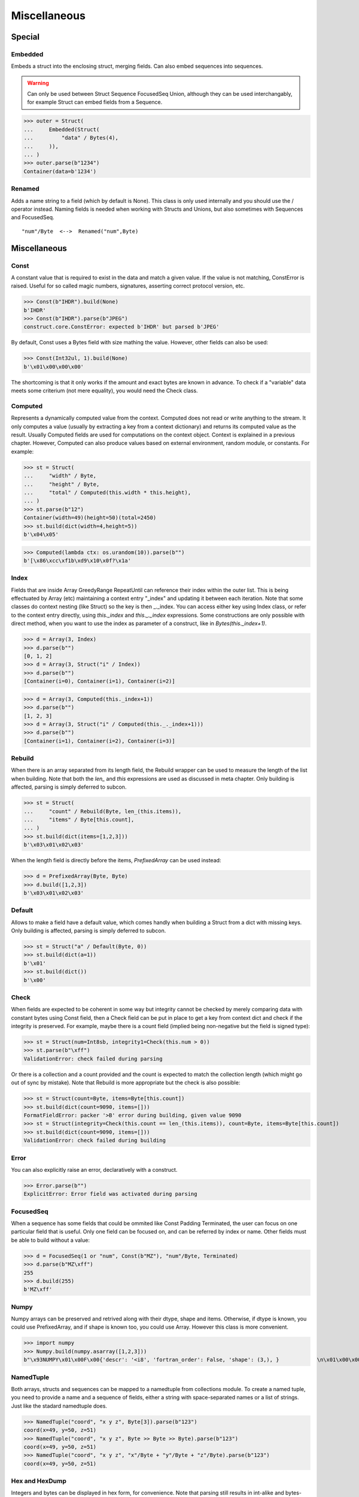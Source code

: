 =============
Miscellaneous
=============


Special
=============

Embedded
--------

Embeds a struct into the enclosing struct, merging fields. Can also embed sequences into sequences.

.. warning:: 

    Can only be used between Struct Sequence FocusedSeq Union, although they can be used interchangably, for example Struct can embed fields from a Sequence. 

>>> outer = Struct(
...     Embedded(Struct(
...         "data" / Bytes(4),
...     )),
... )
>>> outer.parse(b"1234")
Container(data=b'1234')

Renamed
-------

Adds a name string to a field (which by default is None). This class is only used internally and you should use the / operator instead. Naming fields is needed when working with Structs and Unions, but also sometimes with Sequences and FocusedSeq.

::

    "num"/Byte  <-->  Renamed("num",Byte)


Miscellaneous
=============

Const
-----

A constant value that is required to exist in the data and match a given value. If the value is not matching, ConstError is raised. Useful for so called magic numbers, signatures, asserting correct protocol version, etc.

>>> Const(b"IHDR").build(None)
b'IHDR'
>>> Const(b"IHDR").parse(b"JPEG")
construct.core.ConstError: expected b'IHDR' but parsed b'JPEG'

By default, Const uses a Bytes field with size mathing the value. However, other fields can also be used:

>>> Const(Int32ul, 1).build(None)
b'\x01\x00\x00\x00'

The shortcoming is that it only works if the amount and exact bytes are known in advance. To check if a "variable" data meets some criterium (not mere equality), you would need the Check class.


Computed
--------

Represents a dynamically computed value from the context. Computed does not read or write anything to the stream. It only computes a value (usually by extracting a key from a context dictionary) and returns its computed value as the result. Usually Computed fields are used for computations on the context object. Context is explained in a previous chapter. However, Computed can also produce values based on external environment, random module, or constants. For example:

>>> st = Struct(
...     "width" / Byte,
...     "height" / Byte,
...     "total" / Computed(this.width * this.height),
... )
>>> st.parse(b"12")
Container(width=49)(height=50)(total=2450)
>>> st.build(dict(width=4,height=5))
b'\x04\x05'

>>> Computed(lambda ctx: os.urandom(10)).parse(b"")
b'[\x86\xcc\xf1b\xd9\x10\x0f?\x1a'


Index
-------

Fields that are inside Array GreedyRange RepeatUntil can reference their index within the outer list. This is being effectuated by Array (etc) maintaining a context entry "_index" and updating it between each iteration. Note that some classes do context nesting (like Struct) so the key is then _._index. You can access either key using Index class, or refer to the context entry directly, using `this._index` and `this._._index` expressions. Some constructions are only possible with direct method, when you want to use the index as parameter of a construct, like in `Bytes(this._index+1)`.


>>> d = Array(3, Index)
>>> d.parse(b"")
[0, 1, 2]
>>> d = Array(3, Struct("i" / Index))
>>> d.parse(b"")
[Container(i=0), Container(i=1), Container(i=2)]

>>> d = Array(3, Computed(this._index+1))
>>> d.parse(b"")
[1, 2, 3]
>>> d = Array(3, Struct("i" / Computed(this._._index+1)))
>>> d.parse(b"")
[Container(i=1), Container(i=2), Container(i=3)]


Rebuild
-------

When there is an array separated from its length field, the Rebuild wrapper can be used to measure the length of the list when building. Note that both the `len_` and `this` expressions are used as discussed in meta chapter. Only building is affected, parsing is simply deferred to subcon.

>>> st = Struct(
...     "count" / Rebuild(Byte, len_(this.items)),
...     "items" / Byte[this.count],
... )
>>> st.build(dict(items=[1,2,3]))
b'\x03\x01\x02\x03'

When the length field is directly before the items, `PrefixedArray` can be used instead:

>>> d = PrefixedArray(Byte, Byte)
>>> d.build([1,2,3])
b'\x03\x01\x02\x03'


Default
-------

Allows to make a field have a default value, which comes handly when building a Struct from a dict with missing keys. Only building is affected, parsing is simply deferred to subcon.

>>> st = Struct("a" / Default(Byte, 0))
>>> st.build(dict(a=1))
b'\x01'
>>> st.build(dict())
b'\x00'


Check
-----

When fields are expected to be coherent in some way but integrity cannot be checked by merely comparing data with constant bytes using Const field, then a Check field can be put in place to get a key from context dict and check if the integrity is preserved. For example, maybe there is a count field (implied being non-negative but the field is signed type):

>>> st = Struct(num=Int8sb, integrity1=Check(this.num > 0))
>>> st.parse(b"\xff")
ValidationError: check failed during parsing

Or there is a collection and a count provided and the count is expected to match the collection length (which might go out of sync by mistake). Note that Rebuild is more appropriate but the check is also possible:

>>> st = Struct(count=Byte, items=Byte[this.count])
>>> st.build(dict(count=9090, items=[]))
FormatFieldError: packer '>B' error during building, given value 9090
>>> st = Struct(integrity=Check(this.count == len_(this.items)), count=Byte, items=Byte[this.count])
>>> st.build(dict(count=9090, items=[]))
ValidationError: check failed during building


Error
------

You can also explicitly raise an error, declaratively with a construct.

>>> Error.parse(b"")
ExplicitError: Error field was activated during parsing


FocusedSeq
----------

When a sequence has some fields that could be ommited like Const Padding Terminated, the user can focus on one particular field that is useful. Only one field can be focused on, and can be referred by index or name. Other fields must be able to build without a value:

>>> d = FocusedSeq(1 or "num", Const(b"MZ"), "num"/Byte, Terminated)
>>> d.parse(b"MZ\xff")
255
>>> d.build(255)
b'MZ\xff'


Numpy
-----

Numpy arrays can be preserved and retrived along with their dtype, shape and items. Otherwise, if dtype is known, you could use PrefixedArray, and if shape is known too, you could use Array. However this class is more convenient.

>>> import numpy
>>> Numpy.build(numpy.asarray([1,2,3]))
b"\x93NUMPY\x01\x00F\x00{'descr': '<i8', 'fortran_order': False, 'shape': (3,), }            \n\x01\x00\x00\x00\x00\x00\x00\x00\x02\x00\x00\x00\x00\x00\x00\x00\x03\x00\x00\x00\x00\x00\x00\x00"


NamedTuple
----------

Both arrays, structs and sequences can be mapped to a namedtuple from collections module. To create a named tuple, you need to provide a name and a sequence of fields, either a string with space-separated names or a list of strings. Just like the stadard namedtuple does.

>>> NamedTuple("coord", "x y z", Byte[3]).parse(b"123")
coord(x=49, y=50, z=51)
>>> NamedTuple("coord", "x y z", Byte >> Byte >> Byte).parse(b"123")
coord(x=49, y=50, z=51)
>>> NamedTuple("coord", "x y z", "x"/Byte + "y"/Byte + "z"/Byte).parse(b"123")
coord(x=49, y=50, z=51)


Hex and HexDump
------------------

Integers and bytes can be displayed in hex form, for convenience. Note that parsing still results in int-alike and bytes-alike objects, the hex form appears only when pretty-printing.

>>> d = Hex(Int32ub)
>>> obj = d.parse(b"\x00\x00\x01\x02")
>>> print(obj)
0x00000102

>>> d = Hex(GreedyBytes)
>>> obj = d.parse(b"\x00\x00\x01\x02")
>>> print(obj)
unhexlify('00000102')

>>> d = Hex(RawCopy(Int32ub))
>>> obj = d.parse(b"\x00\x00\x01\x02")
>>> print(obj)
unhexlify('00000102')

Another variant is hexdumping, which shows both ascii representaion, hexadecimal representation, and offsets. Functionality is identical.

>>> d = HexDump(GreedyBytes)
>>> obj = d.parse(b"\x00\x00\x01\x02")
>>> print(obj)
hexundump('''
0000   00 00 01 02                                       ....
''')

>>> d = HexDump(RawCopy(Int32ub))
>>> obj = d.parse(b"\x00\x00\x01\x02")
>>> print(obj)
hexundump('''
0000   00 00 01 02                                       ....
''')


Conditional
===========

Union
-----

Treats the same data as multiple constructs (similar to C union statement) so you can "look" at the data in multiple views.

When parsing, all fields read the same data bytes, but stream remains at initial offset (or rather seeks back to original position after each subcon was parsed), unless parsefrom selects a subcon by index or name. When building, the first subcon that can find an entry in the dict (or builds from None, so it does not require an entry) is automatically selected.

.. warning:: If you skip `parsefrom` parameter then stream will be left back at starting offset, not seeked to any common denominator.

>>> d = Union(0, "raw"/Bytes(8), "ints"/Int32ub[2], "shorts"/Int16ub[4], "chars"/Byte[8])
>>> d.parse(b"12345678")
Container(raw=b'12345678')(ints=[825373492, 892745528])(shorts=[12594, 13108, 13622, 14136])(chars=[49, 50, 51, 52, 53, 54, 55, 56])
>>> d.build(dict(chars=range(8)))
b'\x00\x01\x02\x03\x04\x05\x06\x07'

::

    Note that this syntax works ONLY on Python 3.6 due to ordered keyword arguments:
    >>> Union(0, raw=Bytes(8), ints=Int32ub[2], shorts=Int16ub[4], chars=Byte[8])

Select
------

Attempts to parse or build each of the subcons, in order they were provided.

>>> Select(Int32ub, CString(encoding="utf8")).build(1)
b'\x00\x00\x00\x01'
>>> Select(Int32ub, CString(encoding="utf8")).build("Афон")
b'\xd0\x90\xd1\x84\xd0\xbe\xd0\xbd\x00'

::

    Note that this syntax works ONLY on Python 3.6 due to ordered keyword arguments:
    >>> Select(num=Int32ub, text=CString(encoding="utf8"))

Optional
--------

Attempts to parse or build the subconstruct. If it fails during parsing, returns a None. If it fails during building, it puts nothing into the stream.

>>> Optional(Int64ul).parse(b"12345678")
4050765991979987505
>>> Optional(Int64ul).parse(b"")
None

>>> Optional(Int64ul).build(1)
b'\x01\x00\x00\x00\x00\x00\x00\x00'
>>> Optional(Int64ul).build(None)
b''


If
--

Parses or builds the subconstruct only if a certain condition is met. Otherwise, returns a None when parsing and puts nothing when building. The condition is a lambda that computes on the context just like in Computed examples.

>>> If(this.x > 0, Byte).build(255, x=1)
b'\xff'
>>> If(this.x > 0, Byte).build(255, x=0)
b''


IfThenElse
----------

Branches the construction path based on a given condition. If the condition is met, the ``thensubcon`` is used, otherwise the ``elsesubcon`` is used. Fields like Pass or Error can be used here. Just for your curiosity, If is just a macro around this class.

>>> IfThenElse(this.x > 0, VarInt, Byte).build(255, x=1)
b'\xff\x01'
>>> IfThenElse(this.x > 0, VarInt, Byte).build(255, x=0)
b'\xff'

Switch
------

Branches the construction based on a return value from a function. This is a more general implementation then IfThenElse.

>>> Switch(this.n, { 1:Byte, 2:Int32ub }).build(5, n=1)
b'\x05'
>>> Switch(this.n, { 1:Byte, 2:Int32ub }).build(5, n=2)
b'\x00\x00\x00\x05'


StopIf
------

Checks for a condition after each element, and stops a Struct Sequence GreedyRange from parsing or building following elements.

>>> Struct('x'/Byte, StopIf(this.x == 0), 'y'/Byte)
>>> Sequence('x'/Byte, StopIf(this.x == 0), 'y'/Byte)
>>> GreedyRange(FocusedSeq(0, 'x'/Byte, StopIf(this.x == 0)))



Alignment and padding
=====================

Padding
-------

Adds additional null bytes (a filler) analog to Padded but without a subcon that follows it. This field can usually be anonymous inside a Struct.

>>> Padding(4).build(None)
b'\x00\x00\x00\x00'
>>> Padding(4).parse(b"****")
None

Padded
------

Appends additional null bytes after subcon to achieve a fixed length.

>>> Padded(4, Byte).build(255)
b'\xff\x00\x00\x00'
>>> Padded(this.numfield, Byte)
...

Aligned
-------

Appends additional null bytes after subcon to achieve a given modulus boundary.

>>> Aligned(4, Int16ub).build(1)
b'\x00\x01\x00\x00'
>>> Aligned(this.numfield, Int16ub)
...

AlignedStruct
-------------

Automatically aligns each member to modulus boundary. It does NOT align entire Struct, but each member separately.

>>> AlignedStruct(4, "a"/Int8ub, "b"/Int16ub).build(dict(a=1,b=5))
b'\x01\x00\x00\x00\x00\x05\x00\x00'
